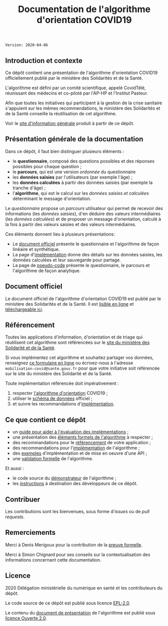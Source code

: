 #+title: Documentation de l'algorithme d'orientation COVID19

=Version: 2020-04-06=

** Introduction et contexte

Ce dépôt contient une présentation de l'algorithme d'orientation
COVID19 officiellement publié par le ministère des Solidarités et de
la Santé.

L'algorithme est défini par un comité scientifique, appelé CovidTélé,
réunissant des médecins et co-piloté par l'AP-HP et l'Institut
Pasteur.

Afin que toutes les initiatives qui participent à la gestion de la
crise sanitaire s'appuient sur les mêmes recommendations, le ministère
des Solidarités et de la Santé conseille la réutilisation de cet
algorithme.

Voir le [[https://delegation-numerique-en-sante.github.io/covid19-algorithme-orientation/][site d'information générale]] produit à partir de ce dépôt.

[[file:doc-algo-orientation-covid19.png]]

** Présentation générale de la documentation

Dans ce dépôt, il faut bien distinguer plusieurs éléments :

- le *questionnaire*, composé des questions possibles et des réponses possibles pour chaque question ;
- le *parcours*, qui est une version /ordonnée/ du questionnaire
- les *données saisies* par l'utilisateurs (par exemple l'âge) ;
- les *données calculées* à partir des données saisies (par exemple la tranche d'âge) ;
- l'*algorithme*, qui est le calcul sur les /données saisies et calculées/ déterminant le message d'orientation.

Le /questionnaire/ propose un /parcours/ utilisateur qui permet de
recevoir des informations (les /données saisies/), d'en déduire des
valeurs intermédiaires (les /données calculées/) et de proposer un
message d'orientation, calculé à la fois à partir des valeurs saisies
et des valeurs intermédiaires.

Ces éléments donnent lieu à plusieurs présentations:

- Le [[https://delegation-numerique-en-sante.github.io/covid19-algorithme-orientation/algorithme-orientation-covid19.html][document officiel]] présente le questionnaire et l'algorithme de façon linéaire et synthétique.
- La page d'[[file:implementation.org][implémentation]] donne des détails sur les données saisies, les données calculées et leur sauvegarde pour partage.
- La page de [[file:pseudo-code.org][pseudo-code]] présente le questionnaire, le parcours et l'algorithme de façon analytique.

** Document officiel

Le document officiel de l'algorithme d'orientation COVID19 est publié par le ministère des Solidarités et de la Santé.  Il est [[https://delegation-numerique-en-sante.github.io/covid19-algorithme-orientation/algorithme-orientation-covid19.html][lisible en ligne]] et [[https://esante.gouv.fr/algorithme-orientation][téléchargeable ici]].

** Référencement

Toutes les applications d'information, d'orientation et de triage qui
réutilisent cet algorithme sont référencées sur le [[https://solidarites-sante.gouv.fr/soins-et-maladies/maladies/maladies-infectieuses/coronavirus/coronavirus-questions-reponses][site du ministère
des Solidarité et de la Santé]].

Si vous implémentez cet algorithme et souhaitez partager vos données,
renseignez [[http://www.sesam-vitale.fr/web/sesam-vitale/recensement-innovations-covid-19][ce formulaire en ligne]] ou écrivez-nous à l'adresse
=mobilisation-covid@sante.gouv.fr= pour que votre initiative soit
référencée sur le site du ministère des Solidarité et de la Santé.

Toute implémentation référencée doit impérativement :

1. respecter [[file:pseudo-code.org][l'algorithme d'orientation]] COVID19 ;
2. utiliser le [[https://github.com/Delegation-numerique-en-sante/covid19-algorithme-orientation-schema-donnees][schéma de données]] officiel ;
3. et suivre les recommandations d'[[file:implementation.org][implémentation]].

** Ce que contient ce dépôt

- un [[file:guide-evaluation-implementations.md][guide pour aider à l'évaluation des implémentations]] ;
- une présentation des [[file:pseudo-code.org][éléments formels de l'algorithme]] à respecter ;
- des recommandations pour le [[file:referencement.org][référencement]] de votre application ;
- des recommandations pour l'[[file:implementation.org][implémentation]] de l'algorithme ;
- des [[file:exemples.org][exemples]] d'implémentation et de mise en oeuvre d'une API ;
- une [[file:preuve-formelle/][validation formelle]] de l'algorithme.

Et aussi :

- le code source du [[https://delegation-numerique-en-sante.github.io/covid19-algorithme-orientation/demonstrateur.html][démonstrateur]] de l'algorithme ;
- les [[file:INSTALL.org][instructions]] à destination des développeurs de ce dépôt.

** Contribuer

Les contributions sont les bienvenues, sous forme d'/issues/ ou de /pull
requests/.

** Remerciements

Merci à Denis Merigoux pour la contribution de la [[file:preuve-formelle/][preuve formelle]].

Merci à Simon Chignard pour ses conseils sur la contextualisation des
informations concernant cette documentation.

** Licence

2020 Délégation ministérielle du numérique en santé et les contributeurs du dépôt.

Le code source de ce dépôt est publié sous licence [[file:LICENSE][EPL-2.0]].

Le contenu du [[file:website/algorithme-orientation-covid19.org][document de présentation]] de l'algorithme est publié sous [[file:LICENSE.Etalab-2.0.md][licence Ouverte 2.0]].
